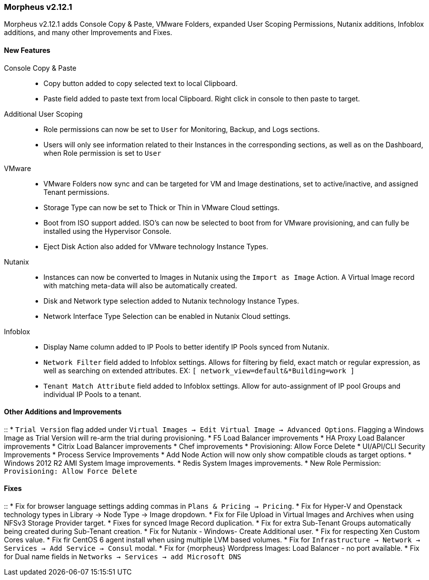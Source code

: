 === Morpheus v2.12.1

Morpheus v2.12.1 adds Console Copy & Paste, VMware Folders, expanded User Scoping Permissions, Nutanix additions, Infoblox additions, and many other Improvements and Fixes.

==== New Features

Console Copy & Paste::
* Copy button added to copy selected text to local Clipboard.
* Paste field added to paste text from local Clipboard. Right click in console to then paste to target.

Additional User Scoping::
* Role permissions can now be set to `User` for Monitoring, Backup, and Logs sections.
* Users will only see information related to their Instances in the corresponding sections, as well as on the Dashboard, when Role permission is set to `User`

VMware::
* VMware Folders now sync and can be targeted for VM and Image destinations, set to active/inactive, and assigned Tenant permissions.
* Storage Type can now be set to Thick or Thin in VMware Cloud settings.
* Boot from ISO support added. ISO's can now be selected to boot from for VMware provisioning, and can fully be installed using the Hypervisor Console.
* Eject Disk Action also added for VMware technology Instance Types.

Nutanix::
* Instances can now be converted to Images in Nutanix using the `Import as Image` Action. A Virtual Image record with matching meta-data will also be automatically created.
* Disk and Network type selection added to Nutanix technology Instance Types.
* Network Interface Type Selection can be enabled in Nutanix Cloud settings.

Infoblox::
* Display Name column added to IP Pools to better identify IP Pools synced from Nutanix.
* `Network Filter` field added to Infoblox settings. Allows for filtering by field, exact match or regular expression, as well as searching on extended attributes. EX: `[ network_view=default&*Building=work ]`
* `Tenant Match Attribute` field added to Infoblox settings. Allow for auto-assignment of IP pool Groups and individual IP Pools to a tenant.


==== Other Additions and Improvements
::
* `Trial Version` flag added under `Virtual Images -> Edit Virtual Image -> Advanced Options`. Flagging a Windows Image as Trial Version will re-arm the trial during provisioning.
* F5 Load Balancer improvements
* HA Proxy Load Balancer improvements
* Citrix Load Balancer improvements
* Chef improvements
* Provisioning: Allow Force Delete
* UI/API/CLI Security Improvements
* Process Service Improvements
* Add Node Action will now only show compatible clouds as target options.
* Windows 2012 R2 AMI System Image improvements.
* Redis System Images improvements.
* New Role Permission: `Provisioning: Allow Force Delete`

==== Fixes
::
* Fix for browser language settings adding commas in `Plans & Pricing -> Pricing`.
* Fix for Hyper-V and Openstack technology types in Library -> Node Type -> Image dropdown.
* Fix for File Upload in Virtual Images and Archives when using NFSv3 Storage Provider target.
* Fixes for synced Image Record duplication.
* Fix for extra Sub-Tenant Groups automatically being created during Sub-Tenant creation.
* Fix for Nutanix - Windows- Create Additional user.
* Fix for respecting Xen Custom Cores value.
* Fix fir CentOS 6 agent install when using multiple LVM based volumes.
* Fix for `Infrastructure -> Network -> Services -> Add Service -> Consul` modal.
* Fix for {morpheus} Wordpress Images: Load Balancer - no port available.
* Fix for Dual name fields in `Networks -> Services -> add Microsoft DNS`
